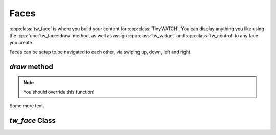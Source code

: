 Faces
=====

:cpp:class:`tw_face` is where you build your content for :cpp:class:`TinyWATCH`.
You can display anything you like using the :cpp:func:`tw_face::draw` method, as well as assign :cpp:class:`tw_widget` and :cpp:class:`tw_control` to any face you create.

Faces can be setup to be navigated to each other, via swiping up, down, left and right.

`draw` method
-------------

.. note:: You should override this function!

Some more text.

.. doxygenfunction:: tw_face::draw

`tw_face` Class
---------------

.. doxygenclass:: tw_face
    :members:
    :undoc-members:

